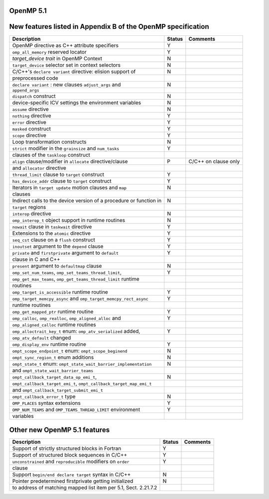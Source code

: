 ..
  Copyright 1988-2022 Free Software Foundation, Inc.
  This is part of the GCC manual.
  For copying conditions, see the GPL license file

.. _openmp-5.1:

OpenMP 5.1
**********

New features listed in Appendix B of the OpenMP specification
*************************************************************

========================================================================  ======  ====================
Description                                                               Status  Comments
========================================================================  ======  ====================
OpenMP directive as C++ attribute specifiers                              Y
``omp_all_memory`` reserved locator                                       Y
*target_device trait* in OpenMP Context                                   N
``target_device`` selector set in context selectors                       N
C/C++'s ``declare variant`` directive: elision support of                 N
      preprocessed code
``declare variant`` : new clauses ``adjust_args`` and                     N
      ``append_args``
``dispatch`` construct                                                    N
device-specific ICV settings the environment variables                    N
``assume`` directive                                                      N
``nothing`` directive                                                     Y
``error`` directive                                                       Y
``masked`` construct                                                      Y
``scope`` directive                                                       Y
Loop transformation constructs                                            N
``strict`` modifier in the ``grainsize`` and ``num_tasks``                Y
      clauses of the ``taskloop`` construct
``align`` clause/modifier in ``allocate`` directive/clause                P       C/C++ on clause only
      and ``allocator`` directive
``thread_limit`` clause to ``target`` construct                           Y
``has_device_addr`` clause to ``target`` construct                        Y
Iterators in ``target update`` motion clauses and ``map``                 N
      clauses
Indirect calls to the device version of a procedure or function in        N
      ``target`` regions
``interop`` directive                                                     N
``omp_interop_t`` object support in runtime routines                      N
``nowait`` clause in ``taskwait`` directive                               Y
Extensions to the ``atomic`` directive                                    Y
``seq_cst`` clause on a ``flush`` construct                               Y
``inoutset`` argument to the ``depend`` clause                            Y
``private`` and ``firstprivate`` argument to ``default``                  Y
      clause in C and C++
``present`` argument to ``defaultmap`` clause                             N
``omp_set_num_teams``, ``omp_set_teams_thread_limit``,                    Y
      ``omp_get_max_teams``, ``omp_get_teams_thread_limit`` runtime
      routines
``omp_target_is_accessible`` runtime routine                              Y
``omp_target_memcpy_async`` and ``omp_target_memcpy_rect_async``          Y
      runtime routines
``omp_get_mapped_ptr`` runtime routine                                    Y
``omp_calloc``, ``omp_realloc``, ``omp_aligned_alloc`` and                Y
      ``omp_aligned_calloc`` runtime routines
``omp_alloctrait_key_t`` enum: ``omp_atv_serialized`` added,              Y
      ``omp_atv_default`` changed
``omp_display_env`` runtime routine                                       Y
``ompt_scope_endpoint_t`` enum: ``ompt_scope_beginend``                   N
``ompt_sync_region_t`` enum additions                                     N
``ompt_state_t`` enum: ``ompt_state_wait_barrier_implementation``         N
      and ``ompt_state_wait_barrier_teams``
``ompt_callback_target_data_op_emi_t``,                                   N
      ``ompt_callback_target_emi_t``, ``ompt_callback_target_map_emi_t``
      and ``ompt_callback_target_submit_emi_t``
``ompt_callback_error_t`` type                                            N
``OMP_PLACES`` syntax extensions                                          Y
``OMP_NUM_TEAMS`` and ``OMP_TEAMS_THREAD_LIMIT`` environment              Y
      variables
========================================================================  ======  ====================

Other new OpenMP 5.1 features
*****************************

===============================================================  ======  ========
Description                                                      Status  Comments
===============================================================  ======  ========
Support of strictly structured blocks in Fortran                 Y
Support of structured block sequences in C/C++                   Y
``unconstrained`` and ``reproducible`` modifiers on ``order``    Y
      clause
Support ``begin/end declare target`` syntax in C/C++             N
Pointer predetermined firstprivate getting initialized           N
to address of matching mapped list item per 5.1, Sect. 2.21.7.2
===============================================================  ======  ========
